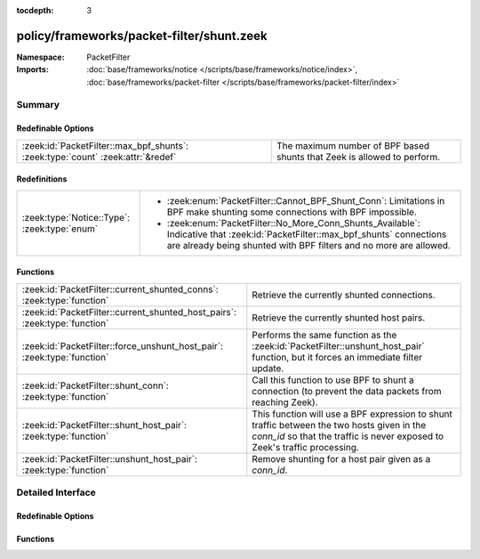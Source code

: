 :tocdepth: 3

policy/frameworks/packet-filter/shunt.zeek
==========================================
.. zeek:namespace:: PacketFilter


:Namespace: PacketFilter
:Imports: :doc:`base/frameworks/notice </scripts/base/frameworks/notice/index>`, :doc:`base/frameworks/packet-filter </scripts/base/frameworks/packet-filter/index>`

Summary
~~~~~~~
Redefinable Options
###################
=============================================================================== =======================================================================
:zeek:id:`PacketFilter::max_bpf_shunts`: :zeek:type:`count` :zeek:attr:`&redef` The maximum number of BPF based shunts that Zeek is allowed to perform.
=============================================================================== =======================================================================

Redefinitions
#############
============================================ ============================================================
:zeek:type:`Notice::Type`: :zeek:type:`enum` 
                                             
                                             * :zeek:enum:`PacketFilter::Cannot_BPF_Shunt_Conn`:
                                               Limitations in BPF make shunting some connections with BPF
                                               impossible.
                                             
                                             * :zeek:enum:`PacketFilter::No_More_Conn_Shunts_Available`:
                                               Indicative that :zeek:id:`PacketFilter::max_bpf_shunts`
                                               connections are already being shunted with BPF filters and
                                               no more are allowed.
============================================ ============================================================

Functions
#########
========================================================================== ============================================================================
:zeek:id:`PacketFilter::current_shunted_conns`: :zeek:type:`function`      Retrieve the currently shunted connections.
:zeek:id:`PacketFilter::current_shunted_host_pairs`: :zeek:type:`function` Retrieve the currently shunted host pairs.
:zeek:id:`PacketFilter::force_unshunt_host_pair`: :zeek:type:`function`    Performs the same function as the :zeek:id:`PacketFilter::unshunt_host_pair`
                                                                           function, but it forces an immediate filter update.
:zeek:id:`PacketFilter::shunt_conn`: :zeek:type:`function`                 Call this function to use BPF to shunt a connection (to prevent the
                                                                           data packets from reaching Zeek).
:zeek:id:`PacketFilter::shunt_host_pair`: :zeek:type:`function`            This function will use a BPF expression to shunt traffic between
                                                                           the two hosts given in the `conn_id` so that the traffic is never
                                                                           exposed to Zeek's traffic processing.
:zeek:id:`PacketFilter::unshunt_host_pair`: :zeek:type:`function`          Remove shunting for a host pair given as a `conn_id`.
========================================================================== ============================================================================


Detailed Interface
~~~~~~~~~~~~~~~~~~
Redefinable Options
###################
.. zeek:id:: PacketFilter::max_bpf_shunts
   :source-code: policy/frameworks/packet-filter/shunt.zeek 8 8

   :Type: :zeek:type:`count`
   :Attributes: :zeek:attr:`&redef`
   :Default: ``100``

   The maximum number of BPF based shunts that Zeek is allowed to perform.

Functions
#########
.. zeek:id:: PacketFilter::current_shunted_conns
   :source-code: policy/frameworks/packet-filter/shunt.zeek 86 89

   :Type: :zeek:type:`function` () : :zeek:type:`set` [:zeek:type:`conn_id`]

   Retrieve the currently shunted connections.

.. zeek:id:: PacketFilter::current_shunted_host_pairs
   :source-code: policy/frameworks/packet-filter/shunt.zeek 91 94

   :Type: :zeek:type:`function` () : :zeek:type:`set` [:zeek:type:`conn_id`]

   Retrieve the currently shunted host pairs.

.. zeek:id:: PacketFilter::force_unshunt_host_pair
   :source-code: policy/frameworks/packet-filter/shunt.zeek 133 142

   :Type: :zeek:type:`function` (id: :zeek:type:`conn_id`) : :zeek:type:`bool`

   Performs the same function as the :zeek:id:`PacketFilter::unshunt_host_pair`
   function, but it forces an immediate filter update.

.. zeek:id:: PacketFilter::shunt_conn
   :source-code: policy/frameworks/packet-filter/shunt.zeek 144 162

   :Type: :zeek:type:`function` (id: :zeek:type:`conn_id`) : :zeek:type:`bool`

   Call this function to use BPF to shunt a connection (to prevent the
   data packets from reaching Zeek).  For TCP connections, control
   packets are still allowed through so that Zeek can continue logging
   the connection and it can stop shunting once the connection ends.

.. zeek:id:: PacketFilter::shunt_host_pair
   :source-code: policy/frameworks/packet-filter/shunt.zeek 108 118

   :Type: :zeek:type:`function` (id: :zeek:type:`conn_id`) : :zeek:type:`bool`

   This function will use a BPF expression to shunt traffic between
   the two hosts given in the `conn_id` so that the traffic is never
   exposed to Zeek's traffic processing.

.. zeek:id:: PacketFilter::unshunt_host_pair
   :source-code: policy/frameworks/packet-filter/shunt.zeek 120 131

   :Type: :zeek:type:`function` (id: :zeek:type:`conn_id`) : :zeek:type:`bool`

   Remove shunting for a host pair given as a `conn_id`.  The filter
   is not immediately removed.  It waits for the occasional filter
   update done by the `PacketFilter` framework.


